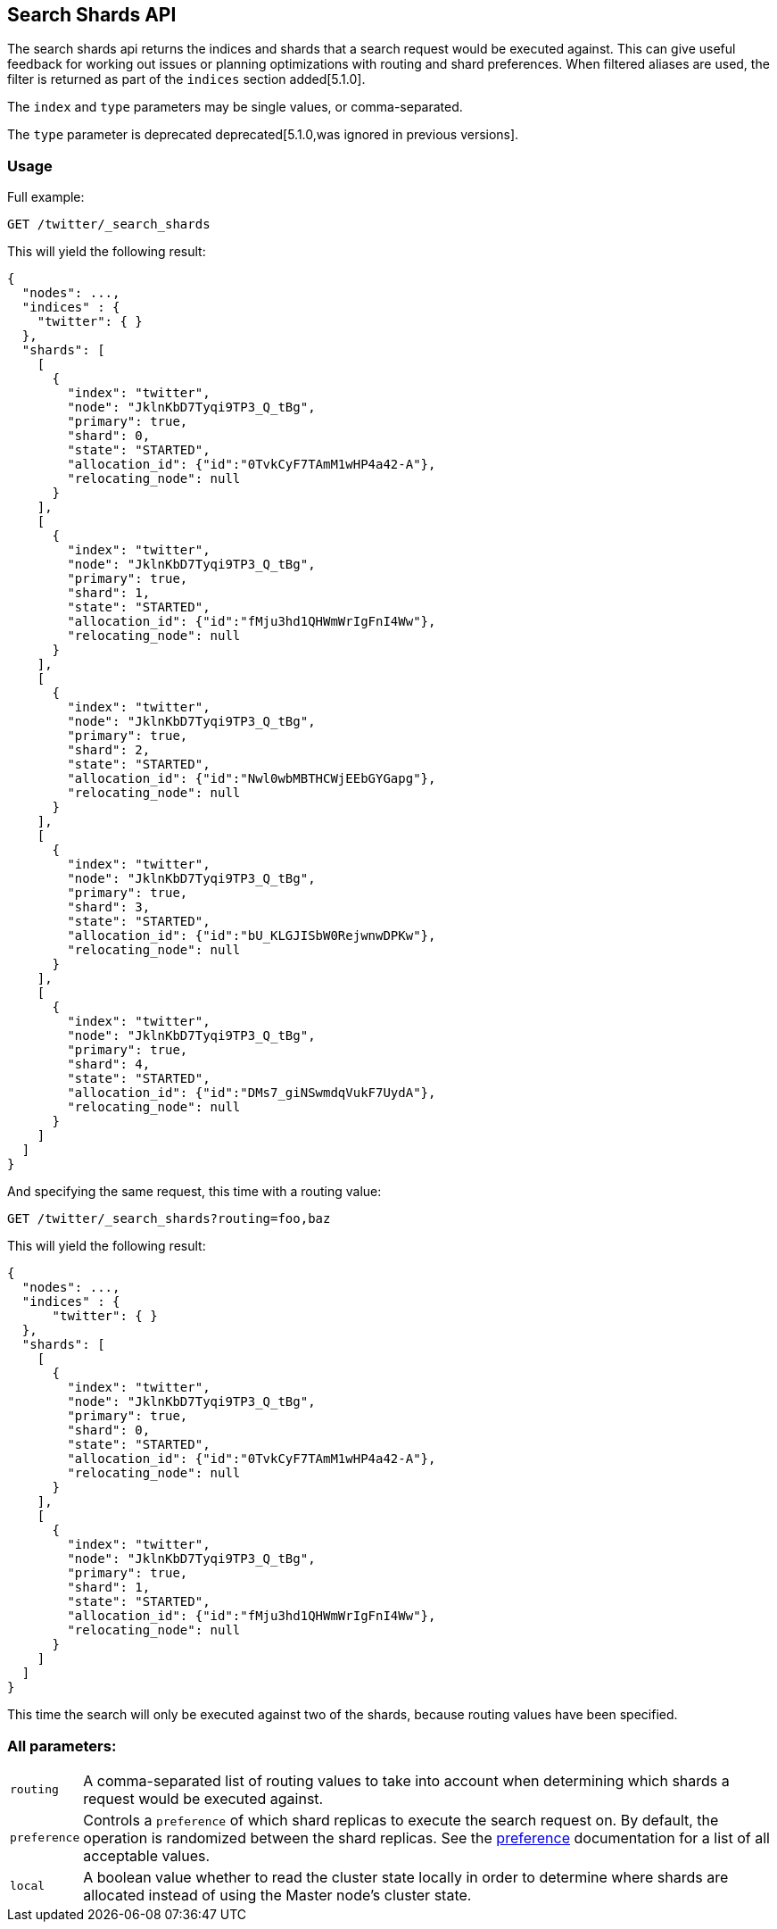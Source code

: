 [[search-shards]]
== Search Shards API

The search shards api returns the indices and shards that a search request would
be executed against. This can give useful feedback for working out issues or
planning optimizations with routing and shard preferences. When filtered aliases
are used, the filter is returned as part of the `indices` section added[5.1.0].

The `index` and `type` parameters may be single values, or comma-separated.

The `type` parameter is deprecated deprecated[5.1.0,was ignored in previous versions].

[float]
=== Usage

Full example:

[source,js]
--------------------------------------------------
GET /twitter/_search_shards
--------------------------------------------------
// CONSOLE
// TEST[s/^/PUT twitter\n/]

This will yield the following result:

[source,js]
--------------------------------------------------
{
  "nodes": ...,
  "indices" : {
    "twitter": { }
  },
  "shards": [
    [
      {
        "index": "twitter",
        "node": "JklnKbD7Tyqi9TP3_Q_tBg",
        "primary": true,
        "shard": 0,
        "state": "STARTED",
        "allocation_id": {"id":"0TvkCyF7TAmM1wHP4a42-A"},
        "relocating_node": null
      }
    ],
    [
      {
        "index": "twitter",
        "node": "JklnKbD7Tyqi9TP3_Q_tBg",
        "primary": true,
        "shard": 1,
        "state": "STARTED",
        "allocation_id": {"id":"fMju3hd1QHWmWrIgFnI4Ww"},
        "relocating_node": null
      }
    ],
    [
      {
        "index": "twitter",
        "node": "JklnKbD7Tyqi9TP3_Q_tBg",
        "primary": true,
        "shard": 2,
        "state": "STARTED",
        "allocation_id": {"id":"Nwl0wbMBTHCWjEEbGYGapg"},
        "relocating_node": null
      }
    ],
    [
      {
        "index": "twitter",
        "node": "JklnKbD7Tyqi9TP3_Q_tBg",
        "primary": true,
        "shard": 3,
        "state": "STARTED",
        "allocation_id": {"id":"bU_KLGJISbW0RejwnwDPKw"},
        "relocating_node": null
      }
    ],
    [
      {
        "index": "twitter",
        "node": "JklnKbD7Tyqi9TP3_Q_tBg",
        "primary": true,
        "shard": 4,
        "state": "STARTED",
        "allocation_id": {"id":"DMs7_giNSwmdqVukF7UydA"},
        "relocating_node": null
      }
    ]
  ]
}
--------------------------------------------------
// TESTRESPONSE[s/"nodes": ...,/"nodes": $body.nodes,/]
// TESTRESPONSE[s/JklnKbD7Tyqi9TP3_Q_tBg/$body.shards.0.0.node/]
// TESTRESPONSE[s/0TvkCyF7TAmM1wHP4a42-A/$body.shards.0.0.allocation_id.id/]
// TESTRESPONSE[s/fMju3hd1QHWmWrIgFnI4Ww/$body.shards.1.0.allocation_id.id/]
// TESTRESPONSE[s/Nwl0wbMBTHCWjEEbGYGapg/$body.shards.2.0.allocation_id.id/]
// TESTRESPONSE[s/bU_KLGJISbW0RejwnwDPKw/$body.shards.3.0.allocation_id.id/]
// TESTRESPONSE[s/DMs7_giNSwmdqVukF7UydA/$body.shards.4.0.allocation_id.id/]

And specifying the same request, this time with a routing value:

[source,js]
--------------------------------------------------
GET /twitter/_search_shards?routing=foo,baz
--------------------------------------------------
// CONSOLE
// TEST[s/^/PUT twitter\n/]

This will yield the following result:

[source,js]
--------------------------------------------------
{
  "nodes": ...,
  "indices" : {
      "twitter": { }
  },
  "shards": [
    [
      {
        "index": "twitter",
        "node": "JklnKbD7Tyqi9TP3_Q_tBg",
        "primary": true,
        "shard": 0,
        "state": "STARTED",
        "allocation_id": {"id":"0TvkCyF7TAmM1wHP4a42-A"},
        "relocating_node": null
      }
    ],
    [
      {
        "index": "twitter",
        "node": "JklnKbD7Tyqi9TP3_Q_tBg",
        "primary": true,
        "shard": 1,
        "state": "STARTED",
        "allocation_id": {"id":"fMju3hd1QHWmWrIgFnI4Ww"},
        "relocating_node": null
      }
    ]
  ]
}
--------------------------------------------------
// TESTRESPONSE[s/"nodes": ...,/"nodes": $body.nodes,/]
// TESTRESPONSE[s/JklnKbD7Tyqi9TP3_Q_tBg/$body.shards.0.0.node/]
// TESTRESPONSE[s/0TvkCyF7TAmM1wHP4a42-A/$body.shards.0.0.allocation_id.id/]
// TESTRESPONSE[s/fMju3hd1QHWmWrIgFnI4Ww/$body.shards.1.0.allocation_id.id/]

This time the search will only be executed against two of the shards, because
routing values have been specified.

[float]
=== All parameters:

[horizontal]
`routing`::
    A comma-separated list of routing values to take into account when
    determining which shards a request would be executed against.

`preference`::
    Controls a `preference` of which shard replicas to execute the search
    request on. By default, the operation is randomized between the shard
    replicas. See the link:search-request-preference.html[preference]
    documentation for a list of all acceptable values.

`local`::
    A boolean value whether to read the cluster state locally in order to
    determine where shards are allocated instead of using the Master node's
    cluster state.